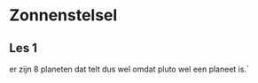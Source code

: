 # Created 2022-04-04 Mon 12:04
#+TITLE: 
#+macro: planeetNR 8
#+macro: plutoWelGeenPlaneet wel

* Zonnenstelsel
** Les 1
er zijn 8 planeten dat telt dus wel omdat pluto wel een planeet is.`
